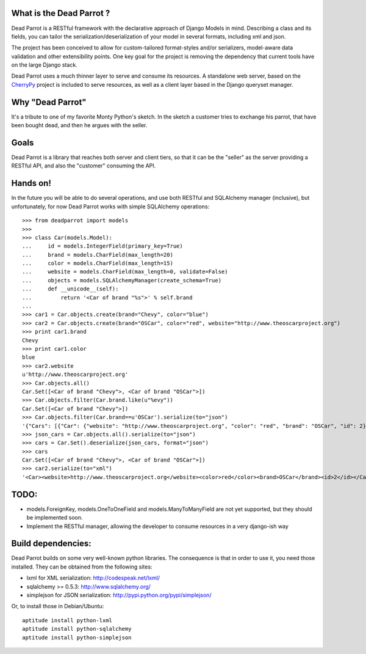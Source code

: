 What is the Dead Parrot ?
=========================

Dead Parrot is a RESTful framework with the declarative approach of Django 
Models in mind. Describing a class and its fields, you can tailor the
serialization/deserialization of your model in several formats, including xml and json.

The project has been conceived to allow for custom-tailored format-styles and/or 
serializers, model-aware data validation and other extensibility points. One key goal 
for the project is removing the dependency that current tools have on the large Django stack.

Dead Parrot uses a much thinner layer to serve and consume its resources. 
A standalone web server, based on the CherryPy_ project is included to serve resources, 
as well as a client layer based in the Django queryset manager.

Why "Dead Parrot"
=================

It's a tribute to one of my favorite Monty Python's sketch. In the sketch
a customer tries to exchange his parrot, that have been bought dead, and
then he argues with the seller.

Goals
=====
Dead Parrot is a library that reaches both server and client
tiers, so that it can be the "seller" as the server providing a RESTful
API, and also the "customer" consuming the API.

Hands on!
=========
In the future you will be able to do several operations, and use both RESTful and SQLAlchemy manager (inclusive),
but unfortunately, for now Dead Parrot works with simple SQLAlchemy operations::

   >>> from deadparrot import models
   >>>
   >>> class Car(models.Model):
   ...     id = models.IntegerField(primary_key=True)
   ...     brand = models.CharField(max_length=20)
   ...     color = models.CharField(max_length=15)
   ...     website = models.CharField(max_length=0, validate=False)
   ...     objects = models.SQLAlchemyManager(create_schema=True)
   ...     def __unicode__(self):
   ...         return '<Car of brand "%s">' % self.brand
   ...
   >>> car1 = Car.objects.create(brand="Chevy", color="blue")
   >>> car2 = Car.objects.create(brand="OSCar", color="red", website="http://www.theoscarproject.org")
   >>> print car1.brand
   Chevy
   >>> print car1.color
   blue
   >>> car2.website
   u'http://www.theoscarproject.org'
   >>> Car.objects.all()
   Car.Set([<Car of brand "Chevy">, <Car of brand "OSCar">])
   >>> Car.objects.filter(Car.brand.like(u"%evy"))
   Car.Set([<Car of brand "Chevy">])
   >>> Car.objects.filter(Car.brand==u'OSCar').serialize(to="json")
   '{"Cars": [{"Car": {"website": "http://www.theoscarproject.org", "color": "red", "brand": "OSCar", "id": 2}}]}'
   >>> json_cars = Car.objects.all().serialize(to="json")
   >>> cars = Car.Set().deserialize(json_cars, format="json")
   >>> cars
   Car.Set([<Car of brand "Chevy">, <Car of brand "OSCar">])
   >>> car2.serialize(to="xml")
   '<Car><website>http://www.theoscarproject.org</website><color>red</color><brand>OSCar</brand><id>2</id></Car>'

TODO:
=====

* models.ForeignKey, models.OneToOneField and models.ManyToManyField are not yet supported, but they should be implemented soon.
* Implement the RESTful manager, allowing the developer to consume resources in a very django-ish way

Build dependencies:
===================

Dead Parrot builds on some very well-known python libraries.
The consequence is that in order to use it, you need those installed.
They can be obtained from the following sites:

* lxml for XML serialization: http://codespeak.net/lxml/
* sqlalchemy >= 0.5.3: http://www.sqlalchemy.org/
* simplejson for JSON serialization: http://pypi.python.org/pypi/simplejson/

Or, to install those in Debian/Ubuntu::

   aptitude install python-lxml
   aptitude install python-sqlalchemy
   aptitude install python-simplejson

.. _CherryPy: http://www.cherrypy.org/
